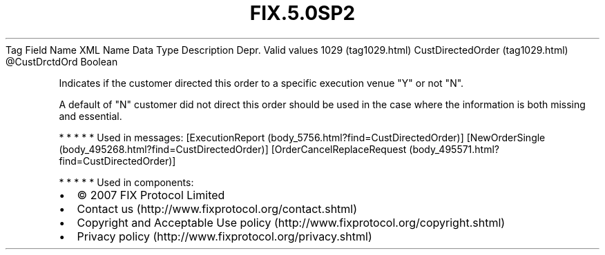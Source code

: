 .TH FIX.5.0SP2 "" "" "Tag #1029"
Tag
Field Name
XML Name
Data Type
Description
Depr.
Valid values
1029 (tag1029.html)
CustDirectedOrder (tag1029.html)
\@CustDrctdOrd
Boolean
.PP
Indicates if the customer directed this order to a specific
execution venue "Y" or not "N".
.PP
A default of "N" customer did not direct this order should be used
in the case where the information is both missing and essential.
.PP
   *   *   *   *   *
Used in messages:
[ExecutionReport (body_5756.html?find=CustDirectedOrder)]
[NewOrderSingle (body_495268.html?find=CustDirectedOrder)]
[OrderCancelReplaceRequest (body_495571.html?find=CustDirectedOrder)]
.PP
   *   *   *   *   *
Used in components:

.PD 0
.P
.PD

.PP
.PP
.IP \[bu] 2
© 2007 FIX Protocol Limited
.IP \[bu] 2
Contact us (http://www.fixprotocol.org/contact.shtml)
.IP \[bu] 2
Copyright and Acceptable Use policy (http://www.fixprotocol.org/copyright.shtml)
.IP \[bu] 2
Privacy policy (http://www.fixprotocol.org/privacy.shtml)
